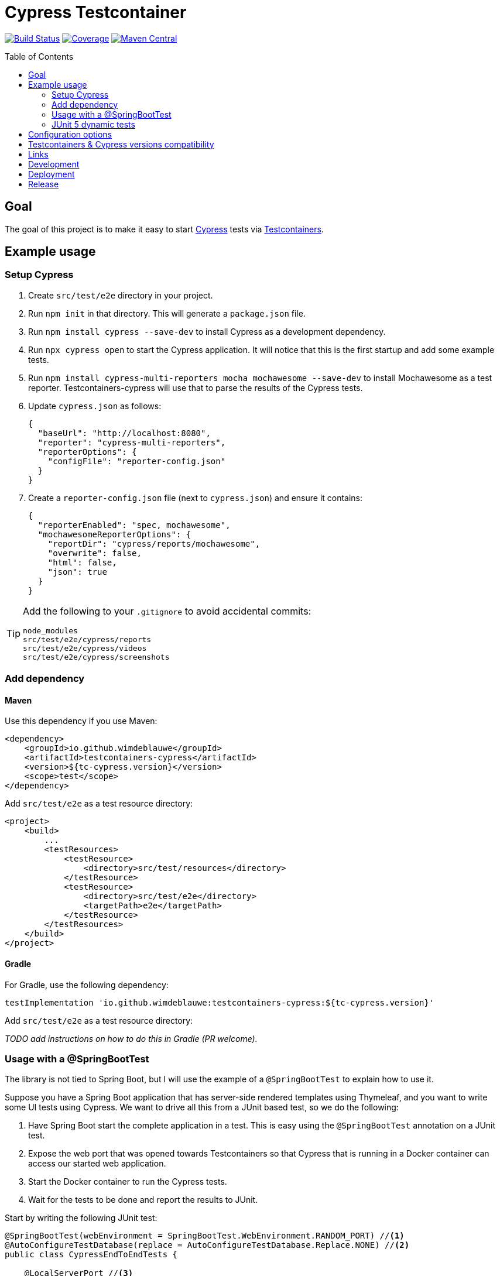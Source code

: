 = Cypress Testcontainer
:toc: macro

image:https://travis-ci.org/wimdeblauwe/testcontainers-cypress.svg?branch=master["Build Status", link="https://travis-ci.org/wimdeblauwe/testcontainers-cypress"]
image:https://sonarcloud.io/api/project_badges/measure?project=io.github.wimdeblauwe%3Atestcontainers-cypress&metric=coverage["Coverage", link="https://sonarcloud.io/dashboard?id=io.github.wimdeblauwe%3Atestcontainers-cypress"]
image:https://maven-badges.herokuapp.com/maven-central/io.github.wimdeblauwe/testcontainers-cypress/badge.svg["Maven Central", link="https://search.maven.org/search?q=a:testcontainers-cypress"]

toc::[]

== Goal

The goal of this project is to make it easy to start https://www.cypress.io/[Cypress] tests via https://www.testcontainers.org/[Testcontainers].

== Example usage

=== Setup Cypress

. Create `src/test/e2e` directory in your project.
. Run `npm init` in that directory. This will generate a `package.json` file.
. Run `npm install cypress --save-dev` to install Cypress as a development dependency.
. Run `npx cypress open` to start the Cypress application. It will notice that this is the first startup and add some example tests.
. Run `npm install cypress-multi-reporters mocha mochawesome --save-dev` to install Mochawesome as a test reporter. Testcontainers-cypress will
use that to parse the results of the Cypress tests.
. Update `cypress.json` as follows:
+
[source,json]
----
{
  "baseUrl": "http://localhost:8080",
  "reporter": "cypress-multi-reporters",
  "reporterOptions": {
    "configFile": "reporter-config.json"
  }
}
----
. Create a `reporter-config.json` file (next to `cypress.json`) and ensure it contains:
+
[source,json]
----
{
  "reporterEnabled": "spec, mochawesome",
  "mochawesomeReporterOptions": {
    "reportDir": "cypress/reports/mochawesome",
    "overwrite": false,
    "html": false,
    "json": true
  }
}
----

[TIP]
====
Add the following to your `.gitignore` to avoid accidental commits:

[source]
----
node_modules
src/test/e2e/cypress/reports
src/test/e2e/cypress/videos
src/test/e2e/cypress/screenshots
----
====


=== Add dependency

==== Maven

Use this dependency if you use Maven:

[source,xml]
----
<dependency>
    <groupId>io.github.wimdeblauwe</groupId>
    <artifactId>testcontainers-cypress</artifactId>
    <version>${tc-cypress.version}</version>
    <scope>test</scope>
</dependency>
----

Add `src/test/e2e` as a test resource directory:

[source,xml]
----
<project>
    <build>
        ...
        <testResources>
            <testResource>
                <directory>src/test/resources</directory>
            </testResource>
            <testResource>
                <directory>src/test/e2e</directory>
                <targetPath>e2e</targetPath>
            </testResource>
        </testResources>
    </build>
</project>
----

==== Gradle

For Gradle, use the following dependency:

[source, groovy]
----
testImplementation 'io.github.wimdeblauwe:testcontainers-cypress:${tc-cypress.version}'
----

Add `src/test/e2e` as a test resource directory:

_TODO add instructions on how to do this in Gradle (PR welcome)._

=== Usage with a @SpringBootTest

The library is not tied to Spring Boot, but I will use the example of a `@SpringBootTest`
to explain how to use it.

Suppose you have a Spring Boot application that has server-side rendered templates using Thymeleaf, and
you want to write some UI tests using Cypress. We want to drive all this from a JUnit based test, so we do the following:

. Have Spring Boot start the complete application in a test. This is easy using the `@SpringBootTest` annotation on a JUnit test.
. Expose the web port that was opened towards Testcontainers so that Cypress that is running in a Docker container can access
our started web application.
. Start the Docker container to run the Cypress tests.
. Wait for the tests to be done and report the results to JUnit.

Start by writing the following JUnit test:

[source,java]
----
@SpringBootTest(webEnvironment = SpringBootTest.WebEnvironment.RANDOM_PORT) //<.>
@AutoConfigureTestDatabase(replace = AutoConfigureTestDatabase.Replace.NONE) //<.>
public class CypressEndToEndTests {

    @LocalServerPort //<.>
    private int port;

     @Test
    void runCypressTests() throws InterruptedException, IOException, TimeoutException {

        Testcontainers.exposeHostPorts(port); //<.>

        try (CypressContainer container = new CypressContainer().withLocalServerPort(port)) { //<.>
            container.start();
            CypressTestResults testResults = container.getTestResults(); //<.>

            if (testResults.getNumberOfFailingTests() > 0) {
                fail("There was a failure running the Cypress tests!\n\n" + testResults); //<.>
            }
        }
    }
}
----
<.> Have Spring Boot start the full application on a random port.
<.> Tell Spring Boot to _not_ configure a test database,  Because we use a real database (via Testcontainers obviously :-) ).
<.> Have Spring inject the random port that was used when starting the application.
<.> Ensures that the container will be able to access the Spring Boot application that is started via @SpringBootTest
<.> Create the `CypressContainer` and pass in the `port` so the base URL that Cypress will use is correct.
<.> Wait on the tests and get the results.
<.> Check if there have been failures in Cypress. If so, fail the test.

=== JUnit 5 dynamic tests

If you are using JUnit 5, then you can use a `@TestFactory` annotated method so that it looks like there is a JUnit test
for each of the Cypress tests.

[source,java]
----
@SpringBootTest(webEnvironment = SpringBootTest.WebEnvironment.RANDOM_PORT)
@AutoConfigureTestDatabase(replace = AutoConfigureTestDatabase.Replace.NONE)
public class CypressEndToEndTests {

    @LocalServerPort
    private int port;

     @TestFactory // <.>
    void runCypressTests() throws InterruptedException, IOException, TimeoutException {

        Testcontainers.exposeHostPorts(port);

        try (CypressContainer container = new CypressContainer().withLocalServerPort(port)) {
            container.start();
            CypressTestResults testResults = container.getTestResults();

             return convertToJUnitDynamicTests(testResults); // <.>
        }
    }

    @NotNull
    private List<DynamicContainer> convertToJUnitDynamicTests(CypressTestResults testResults) {
        List<DynamicContainer> dynamicContainers = new ArrayList<>();
        List<CypressTestSuite> suites = testResults.getSuites();
        for (CypressTestSuite suite : suites) {
            createContainerFromSuite(dynamicContainers, suite);
        }
        return dynamicContainers;
    }

    private void createContainerFromSuite(List<DynamicContainer> dynamicContainers, CypressTestSuite suite) {
        List<DynamicTest> dynamicTests = new ArrayList<>();
        for (CypressTest test : suite.getTests()) {
            dynamicTests.add(DynamicTest.dynamicTest(test.getDescription(), () -> assertTrue(test.isSuccess())));
        }
        dynamicContainers.add(DynamicContainer.dynamicContainer(suite.getTitle(), dynamicTests));
    }
}
----
<.> Use the `@TestFactory` annotated as opposed to the `@Test` method
<.> Use the `CypressTestResults` to generate `DynamicTest` and `DynamicContainer` instances

If the Cypress tests look like this:

[source,javascript]
----
context('Todo tests', () => {
   it('should show a message if there are no todo items', () => {
       cy.request('POST', '/api/integration-test/clear-all-todos');
       cy.visit('/todos');
       cy.get('h1').contains('TODO list');
       cy.get('#empty-todos-message').contains('There are no todo items');
   });

   it('should show all todo items', () => {
       cy.request('POST', '/api/integration-test/prepare-todo-list-items');
       cy.visit('/todos');
       cy.get('h1').contains('TODO list');
       cy.get('#todo-items-list')
           .children()
           .should('have.length', 2)
           .should('contain', 'Add Cypress tests')
           .and('contain', 'Write blog post');
   })
});
----

Then running the JUnit test will show this in the IDE:

image::Cypress tests in JUnit with IntelliJ.png[]

This makes it a lot easier to see which Cypress test has failed.

== Configuration options

The `CypressContainer` instance can be customized with the following options:

[cols="m,a,m"]
|===
|Method |Description |Default

|CypressContainer(String dockerImageName)
|Allows to specify the docker image to use
|cypress/included:4.0.1

|withLocalServerPort(int port)
|Set the port where the server is running on. It will use http://host.testcontainers.internal as hostname with the given port as the Cypress base URL. For a `@SpringBootTest`, pass the injected `@LocalServerPort` here.
|8080

|withBaseUrl(String baseUrl)
|Set the full server url that will be used as base URL for Cypress.
|http://host.testcontainers.internal:8080

|withBrowser(String browser)
|Set the browser to use when running the tests (E.g. `electron`, `chrome`, `firefox`)
|electron

|withSpec(String spec)
|Sets the test(s) to run. This can be a single test (e.g. `cypress/integration/todos.spec.js`)
or multiple (e.g. `cypress/integration/login/**`)
| By default (meaning not calling this method), all tests are run.

|withRecord()
|Passes the `--record` flag on the command line to record the test results on the https://docs.cypress.io/guides/dashboard/introduction.html[Cypress Dashboard].
The `CYPRESS_RECORD_KEY` environment variable needs to be set for this to work.
| Not enabled by default

|withRecord(String recordKey)
|Passes the `--record` flag on the command line to record the test results on the https://docs.cypress.io/guides/dashboard/introduction.html[Cypress Dashboard] using the given record key.
| Not enabled by default

|withClasspathResourcePath(String resourcePath)
|Set the relative path of where the cypress tests are (the path is the location of where the `cypress.json` file is)
|e2e

|withMaximumTotalTestDuration(Duration duration)
|Set the maximum timeout for running the Cypress tests.
|Duration.ofMinutes(10)

|withGatherTestResultsStrategy(GatherTestResultsStrategy strategy)
|Set the `GatherTestResultsStrategy` object that should be used for gathering information on the Cypress tests results.
|MochawesomeGatherTestResultsStrategy

|withMochawesomeReportsAt(Path path)
|Set the path (relative to the root of the project) where the Mochawesome reports are put.
|FileSystems.getDefault().getPath("target", "test-classes", "e2e", "cypress", "reports", "mochawesome")

|withAutoCleanReports(boolean autoCleanReports)
|Set if the Cypress test reports should be automatically cleaned before each run or not.
|true
|===

== Testcontainers & Cypress versions compatibility

|===
|Testcontainers-cypress |Testcontainers | Cypress

|https://github.com/wimdeblauwe/testcontainers-cypress/releases/tag/testcontainers-cypress-1.2.0[1.2.0]
|https://github.com/testcontainers/testcontainers-java/releases/tag/1.15.0[1.15.0]
|https://docs.cypress.io/guides/references/changelog.html#5-6-0[5.6.0]

|https://github.com/wimdeblauwe/testcontainers-cypress/releases/tag/testcontainers-cypress-1.1.0[1.1.0]
|https://github.com/testcontainers/testcontainers-java/releases/tag/1.15.0[1.15.0]
|https://docs.cypress.io/guides/references/changelog.html#5-5-0[5.5.0]

|https://github.com/wimdeblauwe/testcontainers-cypress/releases/tag/testcontainers-cypress-1.0.0[1.0.0]
|https://github.com/testcontainers/testcontainers-java/releases/tag/1.14.3[1.14.3]
|https://docs.cypress.io/guides/references/changelog.html#4-12-1[4.12.1]

|https://github.com/wimdeblauwe/testcontainers-cypress/releases/tag/testcontainers-cypress-0.7.0[0.7.0]
|https://github.com/testcontainers/testcontainers-java/releases/tag/1.14.1[1.14.1]
|https://docs.cypress.io/guides/references/changelog.html#4-5-0[4.5.0]

|https://github.com/wimdeblauwe/testcontainers-cypress/releases/tag/testcontainers-cypress-0.6.0[0.6.0]
|https://github.com/testcontainers/testcontainers-java/releases/tag/1.13.0[1.13.0]
|https://docs.cypress.io/guides/references/changelog.html#4-3-0[4.3.0]

|https://github.com/wimdeblauwe/testcontainers-cypress/releases/tag/testcontainers-cypress-0.5.0[0.5.0]
|https://github.com/testcontainers/testcontainers-java/releases/tag/1.12.5[1.12.5]
|https://docs.cypress.io/guides/references/changelog.html#4-0-2[4.0.2]

|https://github.com/wimdeblauwe/testcontainers-cypress/releases/tag/testcontainers-cypress-0.4.0[0.4.0]
|https://github.com/testcontainers/testcontainers-java/releases/tag/1.12.5[1.12.5]
|https://docs.cypress.io/guides/references/changelog.html#4-0-1[4.0.1]

|https://github.com/wimdeblauwe/testcontainers-cypress/releases/tag/testcontainers-cypress-0.3.0[0.3.0]
|https://github.com/testcontainers/testcontainers-java/releases/tag/1.12.3[1.12.3]
|https://docs.cypress.io/guides/references/changelog.html#3-8-3[3.8.3]

|https://github.com/wimdeblauwe/testcontainers-cypress/releases/tag/testcontainers-cypress-0.2.0[0.2.0]
|https://github.com/testcontainers/testcontainers-java/releases/tag/1.12.3[1.12.3]
|https://docs.cypress.io/guides/references/changelog.html#3-8-1[3.8.1]

|https://github.com/wimdeblauwe/testcontainers-cypress/releases/tag/testcontainers-cypress-0.1.0[0.1.0]
|https://github.com/testcontainers/testcontainers-java/releases/tag/1.12.3[1.12.3]
|https://docs.cypress.io/guides/references/changelog.html#3-8-0[3.8.0]
|===

== Links

Links to blog or articles that cover testcontainers-cypress:

https://www.wimdeblauwe.com/blog/2020/2020-02-01-example-usage-of-testcontainers-cypress/[Example usage of testcontainers cypress] :: Good introduction on how to get started.
https://www.wimdeblauwe.com/blog/2020/2020-02-11-testcontainers-cypress-release-0.4.0/[Testcontainers-cypress release 0.4.0] :: Shows how to run tests on multiple browsers with JUnit

== Development

* Builds are done on Travis: https://travis-ci.org/wimdeblauwe/testcontainers-cypress
* Code quality is available via SonarQube: https://sonarcloud.io/dashboard?id=io.github.wimdeblauwe%3Atestcontainers-cypress

== Deployment

* SNAPSHOT versions are put on https://oss.sonatype.org/content/repositories/snapshots
* All releases can be downloaded from https://oss.sonatype.org/content/groups/public

== Release

Release is done via the Maven Release Plugin:

`mvn release:prepare`

and

`mvn release:perform`

Finally, push the local commits and the tag to remote.

[NOTE]
====
Before releasing, run `export GPG_TTY=$(tty)`
====
